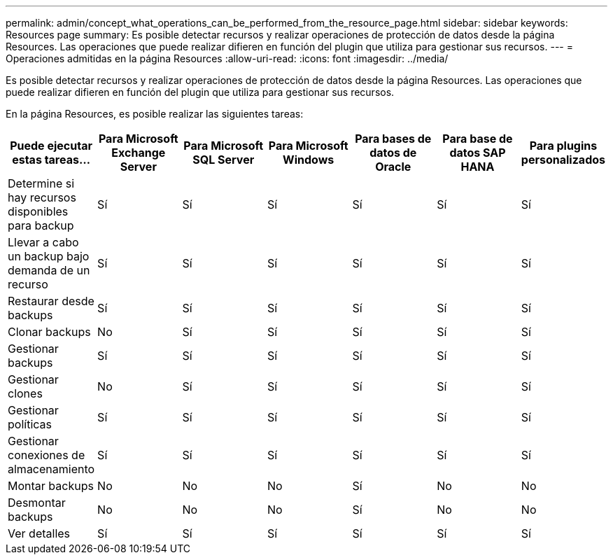 ---
permalink: admin/concept_what_operations_can_be_performed_from_the_resource_page.html 
sidebar: sidebar 
keywords: Resources page 
summary: Es posible detectar recursos y realizar operaciones de protección de datos desde la página Resources. Las operaciones que puede realizar difieren en función del plugin que utiliza para gestionar sus recursos. 
---
= Operaciones admitidas en la página Resources
:allow-uri-read: 
:icons: font
:imagesdir: ../media/


[role="lead"]
Es posible detectar recursos y realizar operaciones de protección de datos desde la página Resources. Las operaciones que puede realizar difieren en función del plugin que utiliza para gestionar sus recursos.

En la página Resources, es posible realizar las siguientes tareas:

|===
| Puede ejecutar estas tareas... | Para Microsoft Exchange Server | Para Microsoft SQL Server | Para Microsoft Windows | Para bases de datos de Oracle | Para base de datos SAP HANA | Para plugins personalizados 


 a| 
Determine si hay recursos disponibles para backup
 a| 
Sí
 a| 
Sí
 a| 
Sí
 a| 
Sí
 a| 
Sí
 a| 
Sí



 a| 
Llevar a cabo un backup bajo demanda de un recurso
 a| 
Sí
 a| 
Sí
 a| 
Sí
 a| 
Sí
 a| 
Sí
 a| 
Sí



 a| 
Restaurar desde backups
 a| 
Sí
 a| 
Sí
 a| 
Sí
 a| 
Sí
 a| 
Sí
 a| 
Sí



 a| 
Clonar backups
 a| 
No
 a| 
Sí
 a| 
Sí
 a| 
Sí
 a| 
Sí
 a| 
Sí



 a| 
Gestionar backups
 a| 
Sí
 a| 
Sí
 a| 
Sí
 a| 
Sí
 a| 
Sí
 a| 
Sí



 a| 
Gestionar clones
 a| 
No
 a| 
Sí
 a| 
Sí
 a| 
Sí
 a| 
Sí
 a| 
Sí



 a| 
Gestionar políticas
 a| 
Sí
 a| 
Sí
 a| 
Sí
 a| 
Sí
 a| 
Sí
 a| 
Sí



 a| 
Gestionar conexiones de almacenamiento
 a| 
Sí
 a| 
Sí
 a| 
Sí
 a| 
Sí
 a| 
Sí
 a| 
Sí



 a| 
Montar backups
 a| 
No
 a| 
No
 a| 
No
 a| 
Sí
 a| 
No
 a| 
No



 a| 
Desmontar backups
 a| 
No
 a| 
No
 a| 
No
 a| 
Sí
 a| 
No
 a| 
No



 a| 
Ver detalles
 a| 
Sí
 a| 
Sí
 a| 
Sí
 a| 
Sí
 a| 
Sí
 a| 
Sí

|===
